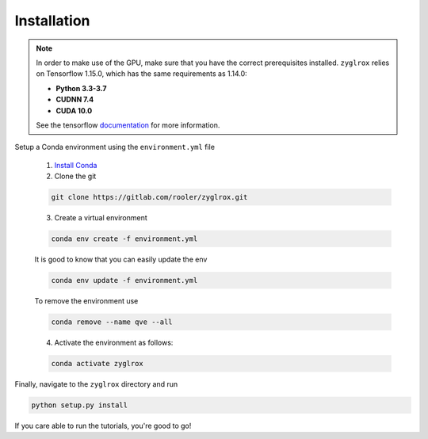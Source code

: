 Installation
============

.. note::

	In order to make use of the GPU, make sure that you have the correct prerequisites installed.
	``zyglrox`` relies on Tensorflow 1.15.0, which has the same requirements as 1.14.0:

	- **Python 3.3-3.7**

	- **CUDNN 7.4**

	- **CUDA 10.0**
	See the tensorflow `documentation <https://www.tensorflow.org/install/source#tested_build_configurations>`_ for more information.

Setup a Conda environment using the ``environment.yml`` file

   1. `Install Conda <https://docs.conda.io/projects/conda/en/latest/user-guide/install/>`_

   2. Clone the git

   .. code-block:: bash

      git clone https://gitlab.com/rooler/zyglrox.git

   3. Create a virtual environment

   .. code-block:: bash

      conda env create -f environment.yml

   It is good to know that you can easily update the env

   .. code-block:: bash

      conda env update -f environment.yml

   To remove the environment use

   .. code-block:: bash

      conda remove --name qve --all

   4. Activate the environment as follows:

   .. code-block:: bash

      conda activate zyglrox

Finally, navigate to the ``zyglrox`` directory and run

.. code-block:: bash

   python setup.py install

If you care able to run the tutorials, you're good to go!